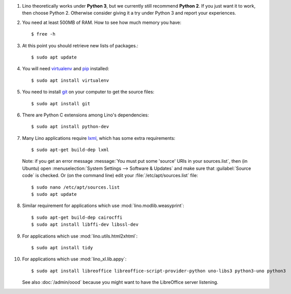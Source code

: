 .. this is included by admin/install.rst and dev/install.rst

.. _lxml: http://lxml.de/
.. _pip: http://www.pip-installer.org/en/latest/
.. _virtualenv: https://pypi.python.org/pypi/virtualenv
.. _git: http://git-scm.com/downloads

#.  Lino theoretically works under **Python 3**, but we currently
    still recommend **Python 2**.  If you just want it to work, then
    choose Python 2. Otherwise consider giving it a try under Python 3
    and report your experiences.

#.  You need at least 500MB of RAM.  How to see how much memory you
    have::

        $ free -h

#.  At this point you should retrieve new lists of packages.::

      $ sudo apt update

#.  You will need virtualenv_ and pip_ installed::

        $ sudo apt install virtualenv

#.  You need to install git_ on your computer to get the source
    files::
      
      $ sudo apt install git

#.  There are Python C extensions among Lino's dependencies::

      $ sudo apt install python-dev

#.  Many Lino applications require lxml_, which has some extra
    requirements::

      $ sudo apt-get build-dep lxml

    Note: if you get an error message :message:`You must put some
    'source' URIs in your sources.list`, then (in Ubuntu) open
    :menuselection:`System Settings --> Software & Updates` and make
    sure that :guilabel:`Source code` is checked. Or (on the command
    line) edit your :file:`/etc/apt/sources.list` file::

      $ sudo nano /etc/apt/sources.list
      $ sudo apt update

#.  Similar requirement for applications which use
    :mod:`lino.modlib.weasyprint`::

      $ sudo apt-get build-dep cairocffi
      $ sudo apt install libffi-dev libssl-dev

#.  For applications which use :mod:`lino.utils.html2xhtml`::

      $ sudo apt install tidy

#.  For applications which use :mod:`lino_xl.lib.appy`::

      $ sudo apt install libreoffice libreoffice-script-provider-python uno-libs3 python3-uno python3

    See also :doc:`/admin/oood` because you might want to have the
    LibreOffice server listening.


